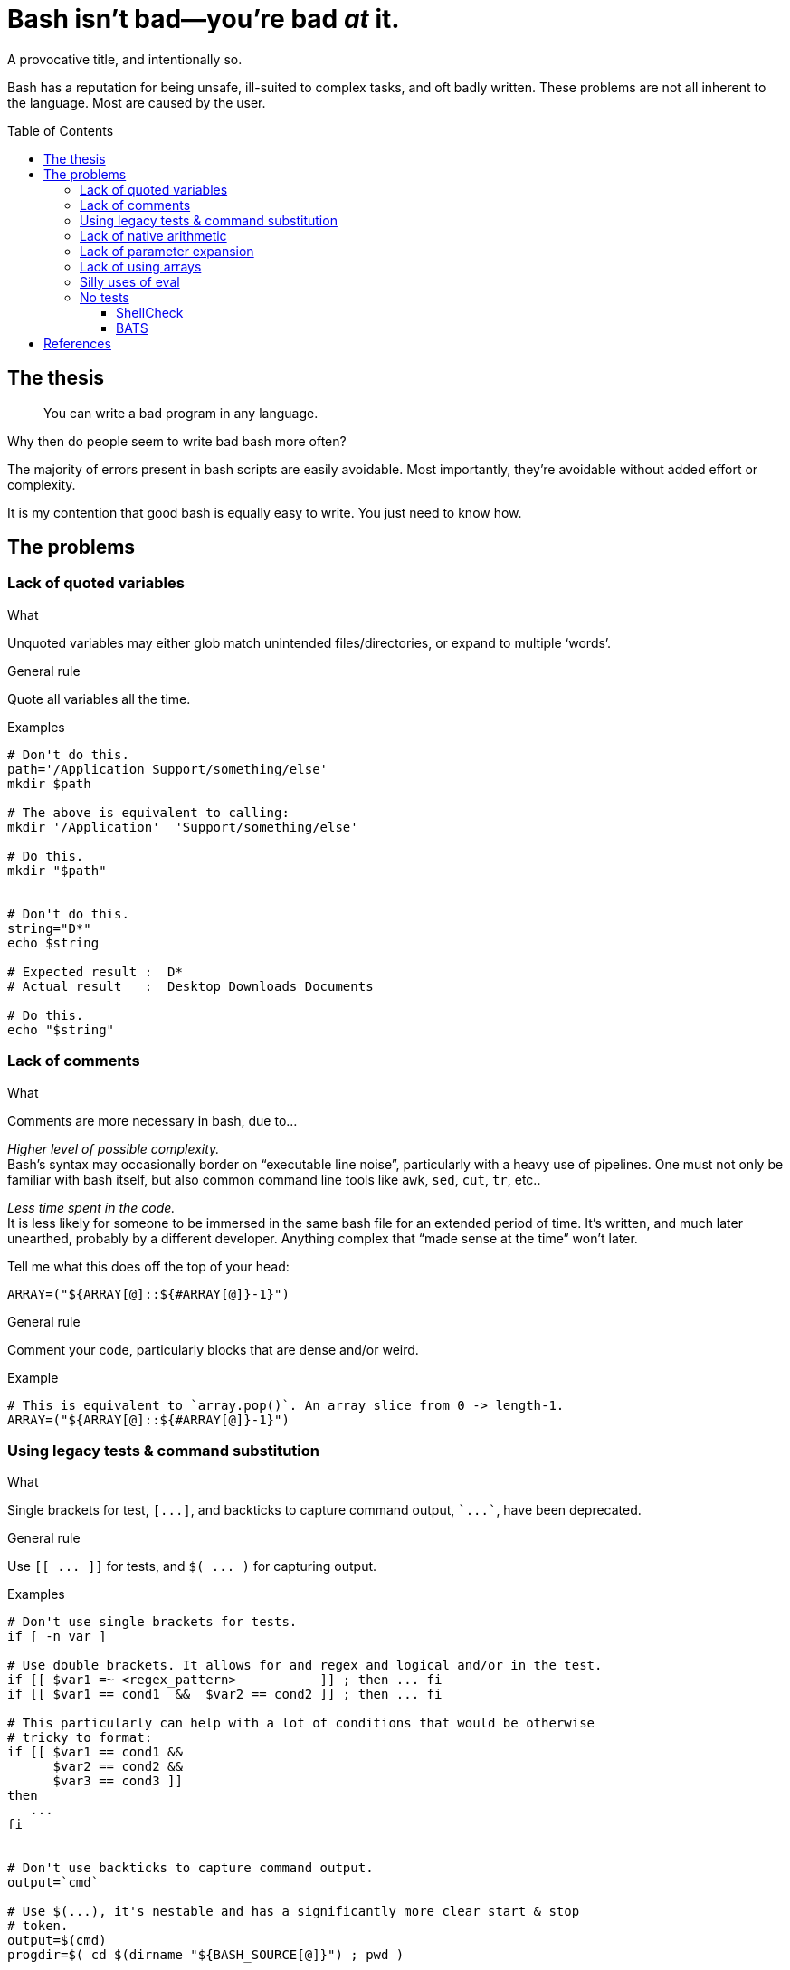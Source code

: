 = Bash isn't bad--you're bad _at_ it.
:source-highlighter:     pygments
:pygments-style:         algol_nu
:pygments-linenums-mode: table
:toc:                    preamble
:toclevels:              3

A provocative title, and intentionally so.

Bash has a reputation for being unsafe, ill-suited to complex tasks, and oft badly written.
These problems are not all inherent to the language.
Most are caused by the user.


== The thesis
> You can write a bad program in any language.

Why then do people seem to write bad bash more often?

The majority of errors present in bash scripts are easily avoidable.
Most importantly, they're avoidable without added effort or complexity.

It is my contention that good bash is equally easy to write.
You just need to know how.


== The problems
=== Lack of quoted variables
.What
Unquoted variables may either glob match unintended files/directories, or expand to multiple '`words`'.

.General rule
Quote all variables all the time.

.Examples
[source,bash,linenums]
----
# Don't do this.
path='/Application Support/something/else'
mkdir $path

# The above is equivalent to calling:
mkdir '/Application'  'Support/something/else'

# Do this.
mkdir "$path"


# Don't do this.
string="D*"
echo $string

# Expected result :  D*
# Actual result   :  Desktop Downloads Documents

# Do this.
echo "$string"
----


=== Lack of comments
.What
Comments are more necessary in bash, due to...

_Higher level of possible complexity._ +
Bash's syntax may occasionally border on "`executable line noise`", particularly with a heavy use of pipelines.
One must not only be familiar with bash itself, but also common command line tools like `awk`, `sed`, `cut`, `tr`, etc..

_Less time spent in the code._ +
It is less likely for someone to be immersed in the same bash file for an extended period of time.
It's written, and much later unearthed, probably by a different developer.
Anything complex that "`made sense at the time`" won't later.

Tell me what this does off the top of your head:

[source]
----
ARRAY=("${ARRAY[@]::${#ARRAY[@]}-1}")
----

.General rule
Comment your code, particularly blocks that are dense and/or weird.

.Example
[source,bash,linenums]
----
# This is equivalent to `array.pop()`. An array slice from 0 -> length-1.
ARRAY=("${ARRAY[@]::${#ARRAY[@]}-1}")
----


=== Using legacy tests & command substitution
.What
Single brackets for test, `[\...]`, and backticks to capture command output, `{backtick}\...{backtick}`, have been deprecated.

.General rule
Use `[[ \... ]]` for tests, and `$( \... )` for capturing output.

.Examples
[source,bash,linenums]
----
# Don't use single brackets for tests.
if [ -n var ]

# Use double brackets. It allows for and regex and logical and/or in the test.
if [[ $var1 =~ <regex_pattern>           ]] ; then ... fi
if [[ $var1 == cond1  &&  $var2 == cond2 ]] ; then ... fi

# This particularly can help with a lot of conditions that would be otherwise
# tricky to format:
if [[ $var1 == cond1 &&
      $var2 == cond2 &&
      $var3 == cond3 ]]
then
   ...
fi


# Don't use backticks to capture command output.
output=`cmd`

# Use $(...), it's nestable and has a significantly more clear start & stop
# token.
output=$(cmd)
progdir=$( cd $(dirname "${BASH_SOURCE[@]}") ; pwd )
----


=== Lack of native arithmetic
.What
Bash can natively perform arithmetic.
It simplifies loops and variable assignment.

.General rule
If you don't need floats, there's no reason to pipe to `bc`, or `awk` trickery.
Use double parens for arithmetic expressions.

.Examples
[source,bash,linenums]
----
# Assignment.
(( a=0, b=a+1 ))

echo "a: ${a}, b: ${b}"
# a: 0, b: 1


# C-style loop.
for (( idx=0; idx<10; ++idx )) ; do
   echo "$idx"
done

# Double parens as a conditional.
while ((idx < 10)) ; do
   echo "$idx"
   (( ++idx ))
done
----

WARNING: Expressions in double parens that evaluate to `0` have a return status of `1`.
         If you've included a `set -e` at the top of your script, `\(( 0 ))` will cause a very confusing and silent exit.


=== Lack of parameter expansion
.What
Often one needs to pass in configuration variables from the environment.
Handling default values can tricky, and add complexity.

.General rule
Setting variable defaults through parameter expansion <<spe>> can help make code more clear.

.Simple parameter expansion
[cols='1,3']
|===
| Variable | Definition

| `${VAR:-value}`
| If `$VAR` is empty, expand to `value` instead

| `${VAR=value}`
| If `$VAR` is empty, set the variable `VAR` to the string `value`
|===

.Examples
[source,bash,linenums]
----
# Replace the value of $VERBOSE (if unset) with the string `not set`.
echo "Verbosity set to: ${VERBOSE:-not set}"

# The colon command will evaluate its arguments then return with a 0-status.
# This *sets* a variable if not already defined.
: ${VERBOSE=0}
----


=== Lack of using arrays
.What
Bash has arrays.
Oftentimes programmers that would reach for an array in any other language won't in bash.

.General rule
Use arrays to reduce repetition, and simplify refactoring.

NOTE: Indexed arrays are present in Bash 3 (the default on macOS).
      Associative arrays (dicts, hash maps, whatever you call them) require Bash 4+.

.Example
[source,bash,linenums]
----
# Arrays can be used to pass function arguments without needing to escape newlines.
# Escaping newlines is fragile, and should be avoided at all costs.
#
# Don't do this.
cmd --arg1 --arg2 --yet-another-arg \
    --this-flag-is-really-long \
    --this-takes-a-path ./path/to/a/file/thats/long \
    --verbose

# Do this.
params=(
   --arg1
   --arg2
   --yet-another-arg
   --this-flag-is-really-long
   --this-takes-a-path ./path/to/a/file/thats/long
   --verbose
)
cmd "${params[@]}"


# Or when creating a bunch of directories:
dirs=(
   /path/to/dir1
   /path/to/dir2
   /path/to/dir3
   /path/to/dir4
)

mkdir -p "${dirs[@]}"
----


=== Silly uses of eval
.What
Sometimes `eval` is the right tool for the job.
More often than not there are safer alternatives available.

.General rule
You can replace 95% of `eval` statements with a nameref.

.Example
[source,bash,linenums]
----
declare -- foo='this'
declare -n bar='foo'    # bar points to variable `foo`

echo "$foo"             # 'this'
echo "$bar"             # 'this'

declare -- bar='that'
echo "$foo"             # 'that'
echo "$bar"             # 'that'
----

Changing `bar` becomes equivalent to changing `foo` itself.
But why would we need to use such a thing?

.The situation
We need to make an API call and pass a secret depending on our environment (dev, preprod, prod).
The script takes a parameter for the environment we're in, and should load the corresponding secret.

.Environment
[source,bash,linenums]
----
DEV_SECRET='xxx'
PREPROD_SECRET='yyy'
PROD_SECRET='zzz'
----

.Script
[source,bash,bash]
----
# Pass in variable if we're in dev/prod/preprod.
env="$1"

# Create nameref to the environment variable, calling .upper(env) so it matches
# the case of the variable.
declare -n secret="${env^^}_SECRET"

# Test if the variable is defined.
if [[ -z $secret ]] ; then
   echo "No secret exists for environment: $env" 1>&2
   exit 1
fi

# $secret now references either $DEV_SECRET, $PRE_PROD, or $PROD_SECRET,
# depending on user input.
api --token "$secret"
----


=== No tests
.What
Bash scripts should be tested too.
There are edge cases that are easy to miss, with potentially disasterous consequences.

.General rule
Always use `shellcheck` <<shck>>.
If you value your time, and don't like troubleshooting, use `bats` <<bats>>.

==== ShellCheck
ShellCheck is a static analysis tool for shell scripts.
It runs extremely quickly, and identifies common errors.
You have literally no reason not to use it on every script.

../script.sh
[source,bash,linenums]
----
#!/bin/bash

function foo {
   local bar=$1
   return 1
}

if ! foo ; then
   echo "Foo failed I guess." 1>&2
fi
----

.Example output
[source]
----
$ shellcheck script.sh

In script.sh line 3:
function foo {
^-- SC2120 (warning): foo references arguments, but none are ever passed.


In script.sh line 4:
   local bar=$1
         ^-^ SC2034 (warning): bar appears unused. Verify use (or export if used externally).


In script.sh line 8:
if ! foo ; then
     ^-^ SC2119 (info): Use foo "$@" if function's $1 should mean script's $1.

For more information:
  https://www.shellcheck.net/wiki/SC2034 -- bar appears unused. Verify use (o...
  https://www.shellcheck.net/wiki/SC2120 -- foo references arguments, but non...
  https://www.shellcheck.net/wiki/SC2119 -- Use foo "$@" if function's $1 sho...
----


==== BATS
BATS is a unit testing framework for Bash.
Setup is quick.
Test are written in native bash.
Here is a brief example.

../calc.sh
[source,bash,linenums]
----
function add {
   echo "$(( $1 + $2 ))"
}
----

../test.bats
[source,bash,linenums]
----
@test "1 + 1 = 2" {
   source "${BATS_TEST_DIRNAME}/calc.sh"
   run add 1 1

   # Exit status saved in $status variable.
   [[ $status -eq 0 ]]

   # stdout is saved in $output. Should be equal to the sum of the two args.
   [[ $output -eq 2 ]]
}
----

.Run tests!
[source,bash]
----
$ bats test.bats
----


[bibliography]
== References

* [[[spe,  0]]] https://www.gnu.org/software/bash/manual/html_node/Shell-Parameter-Expansion.html[Shell Parameter Expansion]
* [[[shck, 1]]] https://www.shellcheck.net/[ShellCheck]
* [[[bats, 2]]] https://bats-core.readthedocs.io/en/stable/[bats-core]
